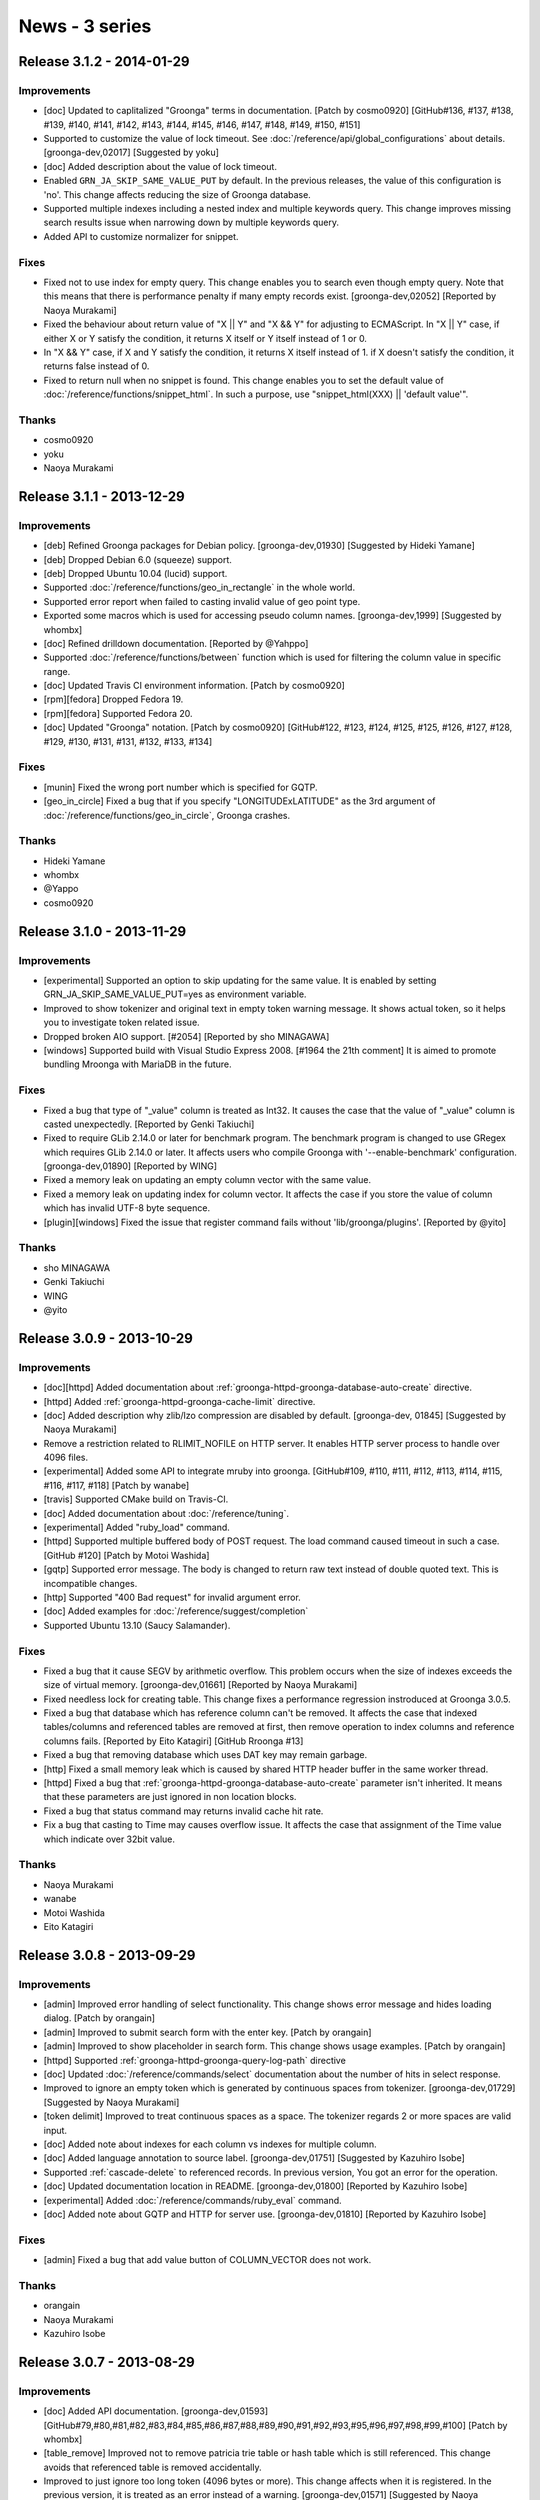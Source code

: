 .. -*- rst -*-

News - 3 series
===============

.. _release-3-1-2:

Release 3.1.2 - 2014-01-29
--------------------------

Improvements
^^^^^^^^^^^^

* [doc] Updated to caplitalized "Groonga" terms in documentation. [Patch by cosmo0920] [GitHub#136, #137, #138, #139, #140, #141, #142, #143, #144, #145, #146, #147, #148, #149, #150, #151]
* Supported to customize the value of lock timeout. See :doc:`/reference/api/global_configurations` about details.
  [groonga-dev,02017] [Suggested by yoku]
* [doc] Added description about the value of lock timeout.
* Enabled ``GRN_JA_SKIP_SAME_VALUE_PUT`` by default. In the previous releases, the value of
  this configuration is 'no'. This change affects reducing the size of Groonga database.
* Supported multiple indexes including a nested index and multiple keywords query.
  This change improves missing search results issue when narrowing down by multiple keywords query.
* Added API to customize normalizer for snippet.

Fixes
^^^^^

* Fixed not to use index for empty query. This change enables you to search even though empty query.
  Note that this means that there is performance penalty if many empty records exist.
  [groonga-dev,02052] [Reported by Naoya Murakami]
* Fixed the behaviour about return value of "X || Y" and "X && Y" for adjusting to ECMAScript.
  In "X || Y" case, if either X or Y satisfy the condition, it returns X itself or Y itself instead of 1 or 0.
* In "X && Y" case, if X and Y satisfy the condition, it returns X itself instead of 1.
  if X doesn't satisfy the condition, it returns false instead of 0.
* Fixed to return null when no snippet is found. This change enables you to set the default value
  of :doc:`/reference/functions/snippet_html`. In such a purpose, use "snippet_html(XXX) || 'default value'".

Thanks
^^^^^^

* cosmo0920
* yoku
* Naoya Murakami

.. _release-3-1-1:

Release 3.1.1 - 2013-12-29
--------------------------

Improvements
^^^^^^^^^^^^

* [deb] Refined Groonga packages for Debian policy. [groonga-dev,01930]
  [Suggested by Hideki Yamane]
* [deb] Dropped Debian 6.0 (squeeze) support.
* [deb] Dropped Ubuntu 10.04 (lucid) support.
* Supported :doc:`/reference/functions/geo_in_rectangle` in the whole world.
* Supported error report when failed to casting invalid value of geo point type.
* Exported some macros which is used for accessing pseudo column names.
  [groonga-dev,1999] [Suggested by whombx]
* [doc] Refined drilldown documentation. [Reported by @Yahppo]
* Supported :doc:`/reference/functions/between` function which is used for
  filtering the column value in specific range.
* [doc] Updated Travis CI environment information. [Patch by cosmo0920]
* [rpm][fedora] Dropped Fedora 19.
* [rpm][fedora] Supported Fedora 20.
* [doc] Updated "Groonga" notation. [Patch by cosmo0920] [GitHub#122, #123, #124, #125, #125, #126, #127, #128, #129, #130, #131, #131, #132, #133, #134]

Fixes
^^^^^

* [munin] Fixed the wrong port number which is specified for GQTP.
* [geo_in_circle] Fixed a bug that if you specify "LONGITUDExLATITUDE" as
  the 3rd argument of :doc:`/reference/functions/geo_in_circle`, Groonga crashes.

Thanks
^^^^^^

* Hideki Yamane
* whombx
* @Yappo
* cosmo0920

.. _release-3-1-0:

Release 3.1.0 - 2013-11-29
--------------------------

Improvements
^^^^^^^^^^^^

* [experimental] Supported an option to skip updating for the same value.
  It is enabled by setting GRN_JA_SKIP_SAME_VALUE_PUT=yes as environment variable.
* Improved to show tokenizer and original text in empty token warning message.
  It shows actual token, so it helps you to investigate token related issue.
* Dropped broken AIO support. [#2054] [Reported by sho MINAGAWA]
* [windows] Supported build with Visual Studio Express 2008. [#1964 the 21th comment]
  It is aimed to promote bundling Mroonga with MariaDB in the future.

Fixes
^^^^^

* Fixed a bug that type of "_value" column is treated as Int32.
  It causes the case that the value of "_value" column is casted unexpectedly.
  [Reported by Genki Takiuchi]
* Fixed to require GLib 2.14.0 or later for benchmark program.
  The benchmark program is changed to use GRegex which requires GLib 2.14.0 or later.
  It affects users who compile Groonga with '--enable-benchmark' configuration.
  [groonga-dev,01890] [Reported by WING]
* Fixed a memory leak on updating an empty column vector with the same value.
* Fixed a memory leak on updating index for column vector.
  It affects the case if you store the value of column which has invalid UTF-8 byte
  sequence.
* [plugin][windows] Fixed the issue that register command fails without
  'lib/groonga/plugins'. [Reported by @yito]

Thanks
^^^^^^

* sho MINAGAWA
* Genki Takiuchi
* WING
* @yito

.. _release-3-0-9:

Release 3.0.9 - 2013-10-29
--------------------------

Improvements
^^^^^^^^^^^^

* [doc][httpd] Added documentation about :ref:`groonga-httpd-groonga-database-auto-create` directive.
* [httpd] Added :ref:`groonga-httpd-groonga-cache-limit` directive.
* [doc] Added description why zlib/lzo compression are disabled by default. [groonga-dev, 01845] [Suggested by Naoya Murakami]  
* Remove a restriction related to RLIMIT_NOFILE on HTTP server.
  It enables HTTP server process to handle over 4096 files.
* [experimental] Added some API to integrate mruby into groonga. [GitHub#109, #110, #111, #112, #113, #114, #115, #116, #117, #118] [Patch by wanabe]
* [travis] Supported CMake build on Travis-CI.
* [doc] Added documentation about :doc:`/reference/tuning`.
* [experimental] Added "ruby_load" command.
* [httpd] Supported multiple buffered body of POST request.
  The load command caused timeout in such a case. [GitHub #120] [Patch by Motoi Washida]
* [gqtp] Supported error message. The body is changed to return
  raw text instead of double quoted text. This is incompatible changes.
* [http] Supported "400 Bad request" for invalid argument error.
* [doc] Added examples for :doc:`/reference/suggest/completion`
* Supported Ubuntu 13.10 (Saucy Salamander).

Fixes
^^^^^

* Fixed a bug that it cause SEGV by arithmetic overflow.
  This problem occurs when the size of indexes exceeds
  the size of virtual memory. [groonga-dev,01661]
  [Reported by Naoya Murakami]
* Fixed needless lock for creating table.
  This change fixes a performance regression instroduced at Groonga 3.0.5.
* Fixed a bug that database which has reference column can't be removed.
  It affects the case that indexed tables/columns and referenced tables
  are removed at first, then remove operation to index columns and
  reference columns fails. [Reported by Eito Katagiri] [GitHub Rroonga #13]
* Fixed a bug that removing database which uses DAT key may remain garbage.
* [http] Fixed a small memory leak which is caused by shared HTTP header buffer in the same worker thread.
* [httpd] Fixed a bug that :ref:`groonga-httpd-groonga-database-auto-create` parameter
  isn't inherited. It means that these parameters are just ignored in non location blocks.
* Fixed a bug that status command may returns invalid cache hit rate.
* Fix a bug that casting to Time may causes overflow issue.
  It affects the case that assignment of the Time value which indicate over 32bit value.

Thanks
^^^^^^

* Naoya Murakami
* wanabe
* Motoi Washida
* Eito Katagiri

.. _release-3-0-8:

Release 3.0.8 - 2013-09-29
--------------------------

Improvements
^^^^^^^^^^^^

* [admin] Improved error handling of select functionality. This change shows error message
  and hides loading dialog. [Patch by orangain]
* [admin] Improved to submit search form with the enter key. [Patch by orangain]
* [admin] Improved to show placeholder in search form.
  This change shows usage examples. [Patch by orangain]
* [httpd] Supported :ref:`groonga-httpd-groonga-query-log-path` directive
* [doc] Updated :doc:`/reference/commands/select` documentation about the number of
  hits in select response.
* Improved to ignore an empty token which is generated by continuous spaces from tokenizer.
  [groonga-dev,01729] [Suggested by Naoya Murakami]
* [token delimit] Improved to treat continuous spaces as a space.
  The tokenizer regards 2 or more spaces are valid input.
* [doc] Added note about indexes for each column vs indexes for multiple column.
* [doc] Added language annotation to source label. [groonga-dev,01751] [Suggested by Kazuhiro Isobe]
* Supported :ref:`cascade-delete` to referenced records. In previous version,
  You got an error for the operation.
* [doc] Updated documentation location in README. [groonga-dev,01800] [Reported by Kazuhiro Isobe]
* [experimental] Added :doc:`/reference/commands/ruby_eval` command.
* [doc] Added note about GQTP and HTTP for server use. [groonga-dev,01810] [Reported by Kazuhiro Isobe]

Fixes
^^^^^

* [admin] Fixed a bug that add value button of COLUMN_VECTOR does not work.

Thanks
^^^^^^

* orangain
* Naoya Murakami
* Kazuhiro Isobe

.. _release-3-0-7:

Release 3.0.7 - 2013-08-29
--------------------------

Improvements
^^^^^^^^^^^^

* [doc] Added API documentation. [groonga-dev,01593]
  [GitHub#79,#80,#81,#82,#83,#84,#85,#86,#87,#88,#89,#90,#91,#92,#93,#95,#96,#97,#98,#99,#100]
  [Patch by whombx]
* [table_remove] Improved not to remove patricia trie table or hash table
  which is still referenced. This change avoids that referenced table is removed accidentally.
* Improved to just ignore too long token (4096 bytes or more).
  This change affects when it is registered. In the previous version, it is treated as an
  error instead of a warning. [groonga-dev,01571] [Suggested by Naoya Murakami]
* Improved to show actual discarded posting term in log message.
  [groonga-dev,01621] [Reported by Naoya Murakami]
* [httpd] Supported loading data using POST method. [GitHub#101]
  [Patch by Motoi Washida]
* [httpd] Supported groonga log as ``groonga_log_path`` directive.
* [httpd] Supported groonga log level as ``groonga_log_level`` directive.
* [httpd] Supported customizing cache limit as ``groonga_cache_limit`` directive.

Fixes
^^^^^

* Fixed a bug that error in expression may cause stack overflow.
  This change avoids that groonga crashes suddenly as a result of error accumlation.
* Fixed a crash bug that offline index construction for vector column which has
  orphan reference causes.
* Fixed a bug that groonga doesn't exit on error while daemon mode starts.
  For example, ``groonga -d /tmp/non-existence.db`` reproduce this bug.
* [dump] Fixed a bug that wrong table type is dumped.
  This bug occurs when table type is TABLE_PAT_KEY and key is reference type.
* Fixed a bug that the default ``--cache-limit`` value is 0.
  The default value is changed to '100'.
* Fixed a memory leak when :doc:`/reference/functions/sub_filter` is used.
* [doc] Fixed description of defrag command. [Reported by @naoina]
* [doc] Fixed description about the way to contribute. [GitHub#77]
  [Patch by Masafumi Yokoyama]
* [plugin] Fixed a crash bug on multiple DB open case.
  This bug affects the case that multiple plugin is used and the same database is opened from
  multiple process. [groonga-dev,01596] [Reported by Naoya Murakami]
* Fixed a bug that nested match operation after ``AND`` operator doesn't work.
  The ``select ... --filter '... && nested.column @ "keyword"'`` query reproduces this bug.
  [groonga-dev,01599] [Reported by Motoi Washida]
* [doc] Fixed a typo about documentation of special characters.
  [Reported by Genki Takiuchi]
* Fixed a typo in error message when invalid character is given.
  [Reported by YOSHIDA Mitsuo]

Thanks
^^^^^^

* whombx
* @naoina
* Masafumi Yokoyama
* Motoi Washida
* Genki Takiuchi
* YOSHIDA Mitsuo

.. _release-3-0-6:

Release 3.0.6 - 2013-07-29
--------------------------

Improvements
^^^^^^^^^^^^

* [doc] Added documentation about parameter of :doc:`/reference/functions/sub_filter`
  function.
* [suggest] Supported 0MQ 3.x. [GitHub#63] [Reported by Naoya Inada]
* Added availability check for NetBSD about ``pthread_{mutex,cond}attr_setpshared()``
  [Reported by OBATA Akio]
* Supported backslash escape in query syntax. [groonga-dev,01520]
  [Reported by Kouhei Tanabe]
* [rpm][fedora] Supported Fedora 19.
* [rpm][fedora] Dropped Fedora 18 support.
* [httpd] Updated bundled nginx version to 1.4.2.

Fixes
^^^^^

* Fixed a crash bug when specific internal function (``grn_obj_path()``) is called
  for built-in proc function such as ``select``. [Reported by Genki Takiuchi]

Thanks
^^^^^^

* Naoya Inada
* OBATA Akio
* Kouhei Tanabe
* Genki Takiuchi

.. _release-3-0-5:

Release 3.0.5 - 2013-06-29
--------------------------

Improvements
^^^^^^^^^^^^

* [doc] Added summary about ``match_columns`` and ``query_string`` parameters in ``query()``.
* Added subrecord information to table inspection.
* Supported single quoted string literal in ``output_columns`` expression.
  This means that "XXX, '...'" expression is supported.
* [doc] Added notification about root privileges and well known port
  when starting groonga server. [Reported by Kosuke Asami]
* [experimental] Added :doc:`/reference/functions/html_untag` function.

Fixes
^^^^^

* Fixed a crash bug of mroonga which is caused by missing lock for table creation.
  [Reported by Y.Kentaro]
* Fixed a lot of compilation warnings by clang and gcc.
* Fixed a bug that ``sub_filter(...)`` is ignored if you use "XXX && sub_filter(...)"
  expression.
* Fixed a bug that wrong tag name is used in XML output.
  This bug affects the case if you use "REFERENCE_VECTOR_COLUMN._key" expression
  for ``output_columns``. Reference column isn't contained in XML ouput.
* [doc] Fixed wrong arguments in ``sub_filter()`` documentation.
* [deb] Fixed a bug that status action returns wrong exit code
  when services are stopped. [GitHub#62] [Patch by @orangain]
* Fixed a bug that the value of arithmetic operation is broken.
  This bug affects the case if you assign calculated value to
  ``_score`` pseudo column for example.

Thanks
^^^^^^

* Y.Kentaro
* Kosuke Asami
* @orangain

.. _release-3-0-4:

Release 3.0.4 - 2013-05-29
--------------------------

Improvements
^^^^^^^^^^^^

* [tokenizer] Improved to show log message when normalized string is not given.
* Supported ``_key`` as an argument of ``geo_in_circle``. [Reported by @ceekz]
* Supported to cast vector elements when groonga is used as a library.
* Dropped Ubuntu 11.10 (Oneiric Ocelot) support.
* Supported multiple index section in ``match_columns``.
* Supported ``tokenize`` command.
* Supported to show system error message when ``mmap()`` is failed.
* [doc][windows] Simplified build procedures by "cmake --build".
* Improved to restrict max execution time to prevent hanging service script.
  [GitHub#61] [Reported by firewood]
* Supported to evaluate vector as boolean.
  By this change, empty vector is evaluated as true.
* Improved not to log too many needless log messages.
  Too many log messages are truncated as "(N same messages are truncated)".
* [munin][groonga_n_records] Added ``exclude_tables`` option.
  It supports to exclude specific tables from monitoring results.
* Supported Debian 8.0 (jessie).
* Improved database portability by eliminating directory path of
  system plugins.

Fixes
^^^^^

* [tokenizer] Fixed a memory leak on error.
* Fixed a bug that empty string for similar search causes SEGV.
  [groonga-dev,01346] [Reported by Nakai Kanako]
* Fixed a memory leak when "VECTOR_COLUMN != xxx", "VECTOR_COLUMN && xxx"
  expressions are used.
* Fixed a bug that SIGSTOP and SIGCONT stops groonga server.
* Fixed a crash bug when normalizer returns NULL as normalized string.
  [Reported by Y.Kentaro]
* Fixed a bug that daemonize process doesn't work on OS X.
  [groonga-dev,01440] [Reported by Masahiro KONISHI]
* [deb] Fixed a bug that HTTP/GQTP process is excuted as root user.

Thanks
^^^^^^

* @ceekz
* Nakai Kanako
* firewood
* Y.Kentaro
* Masahiro KONISHI
* @orangain

.. _release-3-0-3:

Release 3.0.3 - 2013-04-29
--------------------------

Improvements
^^^^^^^^^^^^

* [suggest] Supported to learn with the value of customized weight
  by using ``configuration.weight`` configuration.
* Improved performance of geo-location search. For example,
  ``geo_in_rectangle`` is executed about 10% faster than ever.
* [rpm][centos] Added ``additional_configure_options`` parameter
  for building customized groonga without changing spec file.
* Supported KyTea 0.4.5.
* Supported vector index access by "vector[N]" syntax.
* Added ``--default-tokenizer`` option to :doc:`/reference/executables/groonga-suggest-create-dataset` command.
* Added ``--help`` option to :doc:`/reference/executables/groonga-suggest-create-dataset` command.
* Supported Ubuntu 13.04 Raring Ringtail.

.. _release-3-0-2:

Release 3.0.2 - 2013-03-29
--------------------------

Improvements
^^^^^^^^^^^^

* Supported two or more indexes for a table key.
  This change affects to eliminate potential crash case when loading a new key
  to two or more indexed key.
* Supported binary operations such as ``X + Y``, ``X - Y``, ``X * Y``, ``X / Y``,
  ``X % Y``, ``X >> Y``, ``X << Y``, ``X | Y``, ``X ^ Y``, ``X & Y`` and ``X >>> Y``
  for Int8, UInt8, Int16, UInt16 and UInt64.
* Added English documentation for :doc:`/reference/commands/load` command.
* Supported binary assign operations such as ``X += Y``, ``X -= Y``, ``X *= Y``,
  ``X /= Y``, ``X %= Y``, ``X <<= Y``, ``X >>= Y``, ``X >>>= Y``, ``X &= Y``,
  ``X |= Y`` and ``X ^= Y`` for Int8, UInt8, Int16, UInt16 and UInt64.
* Supported unary operations such as ``-X`` for Int8, UInt8, Int16, UInt16 and UInt64.
* Supported complex string concatination in ``--output_columns``.
  For example, you can use a query such as ``--output_columns '"<" + title + ">"'``.
* Added the information of the repository of groonga to development page.
* Added ``sub_filter()`` function.
* Supported query expander in ``query()`` function.
  This change supports the query such as
  ``query("MATCH_COLUMNS", "QUERY", "QueryExpanderTSV")``.
* Renamed ``--query_expansion`` to ``--query_expander``.
  ``--query_expansion`` is regarded as deprecated.

Fixes
^^^^^

* Fixed a bug that ``snippet_html(XXX), XXX`` fails with "stack error".
  This bug affects a query such as ``--output_columns 'snippet_html(title), content'``.
  [Groonga-talk (no subject)] [Reported by Hendro Wibowo]
* Fixed a typo about install documentation. [Reported by hino]
* Fixed a bug that Travis-CI setup script fails.
  [groonga-dev,01248] [Reported by ongaeshi]
* Fixed a memory leak.
  This bug affects the case which satisfy following three conditions.
  Column is a reference column, Column is a vector column and
  Reference key size is 25 byte or lager.
* Fixed a crash bug by ``--output_columns _score.GARBAGE``.
  This affects the case if GARBAGE does not exist.

Thanks
^^^^^^

* Hendro Wibowo
* hino
* ongaeshi

.. _release-3-0-1:

Release 3.0.1 - 2013-02-28
--------------------------

Improvements
^^^^^^^^^^^^

* Supported to set Bool to reference column when loading dataset by load command.
* Supported AND operation for nested index.
  In this change, the expression "COLUMN1.COLUMN2 >= 1 && COLUMN1.COLUMN2 <=3" works.
  Note that the order is important for this expression.
  "1 <= COLUMN1.COLUMN2" is not supported yet. It is regarded as "COLUMN1.COLUMN2 <= 1".
* Supported sorting not indexed entries.
  This change affects the case such as ``--sortby geo_distance(...)`` drops not indexed
  entries.
* Supported range search for reference column by index.
  This change enable you to search range by index which is TABLE_PAT_KEY or TABLE_DAT_KEY
  based nested index of _key.
* [rpm][centos] Supported MeCab 0.995.
* [doc] Added missing documentation of commands such as ``column_rename`` or ``truncate``.

Fixes
^^^^^

* Fixed a bug that ``grn_index_cursor_next()`` returns NULL unexpectedly.
  It causes that invalid index entry is returned after deleting entries.
  This bug affects mroonga in storage mode. [groonga-dev,01192] [Reported by b senboku]
* Fixed a crash bug that ``geo_distance()`` sort by index.
  This bug occurs by wrong the number of found records.
* [httpd] Enabled default owner/group of database setting as groonga/groonga.

Thanks
^^^^^^

* b senboku


.. _release-3-0-0:

Release 3.0.0 - 2013-02-09
--------------------------

* Bump version to 3.0.0!

Fixes
^^^^^

* [deb] Fixed to install missing not EUC-JP, but UTF-8 encoding dictionary
  when ``groonga-tokenizer-mecab`` package is installed.
* Fixed a bug that int64 literal is truncated to uint32 value.
  If you use string literal for int64, this bug does not affects.
* [rpm][centos] Fixed a bug that stopping ``groonga-server-http`` service
  by init script is failed. [GitHub#53] [Patch by IWAI, Masaharu]

Thanks
^^^^^^

* IWAI, Masaharu
